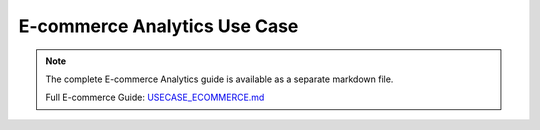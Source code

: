 E-commerce Analytics Use Case
============================

.. note::
   
   The complete E-commerce Analytics guide is available as a separate markdown file.

   Full E-commerce Guide: `USECASE_ECOMMERCE.md <../USECASE_ECOMMERCE.md>`_
